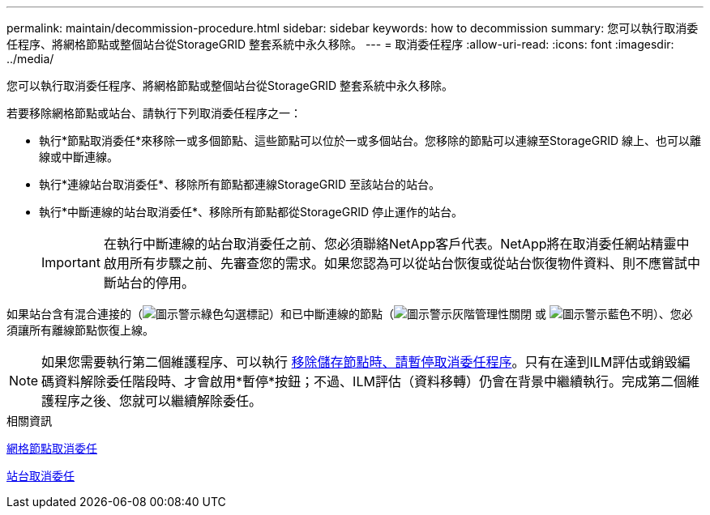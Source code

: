 ---
permalink: maintain/decommission-procedure.html 
sidebar: sidebar 
keywords: how to decommission 
summary: 您可以執行取消委任程序、將網格節點或整個站台從StorageGRID 整套系統中永久移除。 
---
= 取消委任程序
:allow-uri-read: 
:icons: font
:imagesdir: ../media/


[role="lead"]
您可以執行取消委任程序、將網格節點或整個站台從StorageGRID 整套系統中永久移除。

若要移除網格節點或站台、請執行下列取消委任程序之一：

* 執行*節點取消委任*來移除一或多個節點、這些節點可以位於一或多個站台。您移除的節點可以連線至StorageGRID 線上、也可以離線或中斷連線。
* 執行*連線站台取消委任*、移除所有節點都連線StorageGRID 至該站台的站台。
* 執行*中斷連線的站台取消委任*、移除所有節點都從StorageGRID 停止運作的站台。
+

IMPORTANT: 在執行中斷連線的站台取消委任之前、您必須聯絡NetApp客戶代表。NetApp將在取消委任網站精靈中啟用所有步驟之前、先審查您的需求。如果您認為可以從站台恢復或從站台恢復物件資料、則不應嘗試中斷站台的停用。



如果站台含有混合連接的（image:../media/icon_alert_green_checkmark.png["圖示警示綠色勾選標記"]）和已中斷連線的節點（image:../media/icon_alarm_gray_administratively_down.png["圖示警示灰階管理性關閉"] 或 image:../media/icon_alarm_blue_unknown.png["圖示警示藍色不明"]）、您必須讓所有離線節點恢復上線。


NOTE: 如果您需要執行第二個維護程序、可以執行 xref:pausing-and-resuming-decommission-process-for-storage-nodes.adoc[移除儲存節點時、請暫停取消委任程序]。只有在達到ILM評估或銷毀編碼資料解除委任階段時、才會啟用*暫停*按鈕；不過、ILM評估（資料移轉）仍會在背景中繼續執行。完成第二個維護程序之後、您就可以繼續解除委任。

.相關資訊
xref:grid-node-decommissioning.adoc[網格節點取消委任]

xref:site-decommissioning.adoc[站台取消委任]
